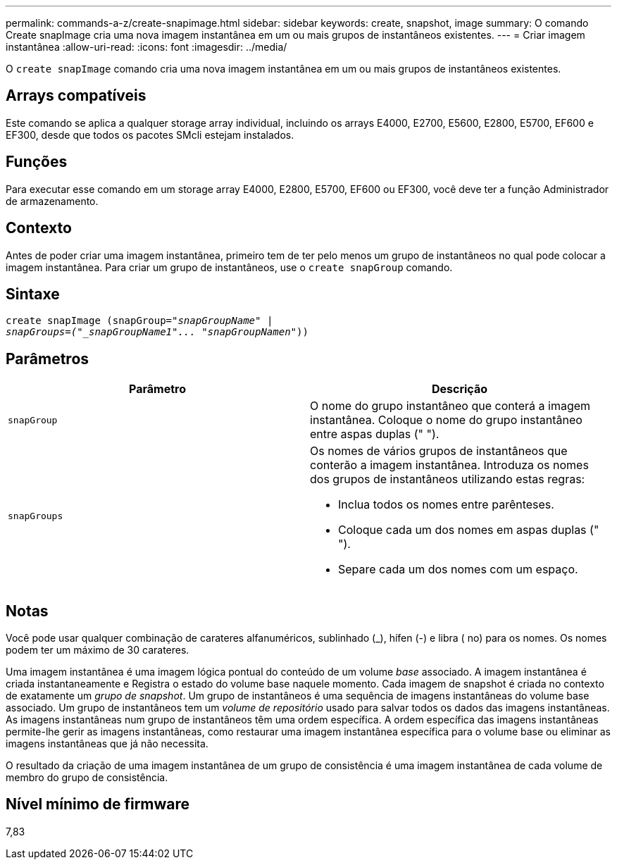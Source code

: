 ---
permalink: commands-a-z/create-snapimage.html 
sidebar: sidebar 
keywords: create, snapshot, image 
summary: O comando Create snapImage cria uma nova imagem instantânea em um ou mais grupos de instantâneos existentes. 
---
= Criar imagem instantânea
:allow-uri-read: 
:icons: font
:imagesdir: ../media/


[role="lead"]
O `create snapImage` comando cria uma nova imagem instantânea em um ou mais grupos de instantâneos existentes.



== Arrays compatíveis

Este comando se aplica a qualquer storage array individual, incluindo os arrays E4000, E2700, E5600, E2800, E5700, EF600 e EF300, desde que todos os pacotes SMcli estejam instalados.



== Funções

Para executar esse comando em um storage array E4000, E2800, E5700, EF600 ou EF300, você deve ter a função Administrador de armazenamento.



== Contexto

Antes de poder criar uma imagem instantânea, primeiro tem de ter pelo menos um grupo de instantâneos no qual pode colocar a imagem instantânea. Para criar um grupo de instantâneos, use o `create snapGroup` comando.



== Sintaxe

[source, cli, subs="+macros"]
----
create snapImage (snapGroup=pass:quotes[_"snapGroupName" |
snapGroups=("_snapGroupName1"... "snapGroupNamen_"))]
----


== Parâmetros

|===
| Parâmetro | Descrição 


 a| 
`snapGroup`
 a| 
O nome do grupo instantâneo que conterá a imagem instantânea. Coloque o nome do grupo instantâneo entre aspas duplas (" ").



 a| 
`snapGroups`
 a| 
Os nomes de vários grupos de instantâneos que conterão a imagem instantânea. Introduza os nomes dos grupos de instantâneos utilizando estas regras:

* Inclua todos os nomes entre parênteses.
* Coloque cada um dos nomes em aspas duplas (" ").
* Separe cada um dos nomes com um espaço.


|===


== Notas

Você pode usar qualquer combinação de carateres alfanuméricos, sublinhado (_), hífen (-) e libra ( no) para os nomes. Os nomes podem ter um máximo de 30 carateres.

Uma imagem instantânea é uma imagem lógica pontual do conteúdo de um volume _base_ associado. A imagem instantânea é criada instantaneamente e Registra o estado do volume base naquele momento. Cada imagem de snapshot é criada no contexto de exatamente um _grupo de snapshot_. Um grupo de instantâneos é uma sequência de imagens instantâneas do volume base associado. Um grupo de instantâneos tem um _volume de repositório_ usado para salvar todos os dados das imagens instantâneas. As imagens instantâneas num grupo de instantâneos têm uma ordem específica. A ordem específica das imagens instantâneas permite-lhe gerir as imagens instantâneas, como restaurar uma imagem instantânea específica para o volume base ou eliminar as imagens instantâneas que já não necessita.

O resultado da criação de uma imagem instantânea de um grupo de consistência é uma imagem instantânea de cada volume de membro do grupo de consistência.



== Nível mínimo de firmware

7,83
